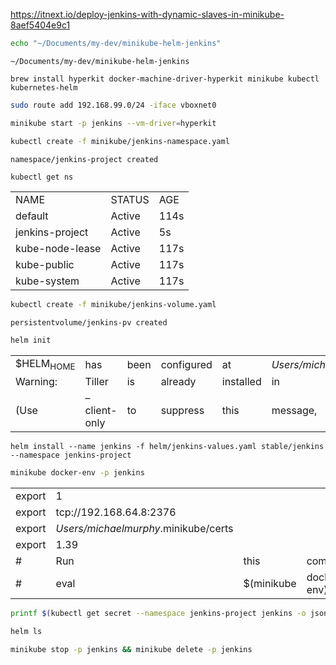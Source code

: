 https://itnext.io/deploy-jenkins-with-dynamic-slaves-in-minikube-8aef5404e9c1

#+NAME: working_directory
#+BEGIN_SRC sh
echo "~/Documents/my-dev/minikube-helm-jenkins"
#+END_SRC

#+RESULTS: working_directory
: ~/Documents/my-dev/minikube-helm-jenkins

#+NAME: install_hyperkit
#+BEGIN_SRC 
brew install hyperkit docker-machine-driver-hyperkit minikube kubectl kubernetes-helm
#+END_SRC

#+NAME fix_vpn
#+BEGIN_SRC sh
sudo route add 192.168.99.0/24 -iface vboxnet0
#+END_SRC

#+NAME start_minikube
#+BEGIN_SRC sh
minikube start -p jenkins --vm-driver=hyperkit
#+END_SRC

#+RESULTS:
| minikube    | v1.1.0      | on    | darwin     | (amd64)        |               |        |         |
| Creating    | hyperkit    | VM    | (CPUs=2,   | Memory=2048MB, | Disk=20000MB) | ...    |         |
| Configuring | environment | for   | Kubernetes | v1.14.2        | on            | Docker | 18.09.6 |
| Pulling     | images      | ...   |            |                |               |        |         |
| Launching   | Kubernetes  | ...   |            |                |               |        |         |
| Verifying:  | apiserver   | proxy | etcd       | scheduler      | controller    | dns    |         |
| Done!       | kubectl     | is    | now        | configured     | to            | use    | jenkins |

#+NAME: create_namespace
#+BEGIN_SRC sh
kubectl create -f minikube/jenkins-namespace.yaml
#+END_SRC

#+RESULTS: create_namespace
: namespace/jenkins-project created

#+NAME: verify_namespace
#+BEGIN_SRC sh
kubectl get ns
#+END_SRC

#+RESULTS: verify_namespace
| NAME            | STATUS | AGE  |
| default         | Active | 114s |
| jenkins-project | Active | 5s   |
| kube-node-lease | Active | 117s |
| kube-public     | Active | 117s |
| kube-system     | Active | 117s |

#+NAME: create_volume
#+BEGIN_SRC sh :dir="~/Documents/my-dev/minikube-helm-jenkins"
kubectl create -f minikube/jenkins-volume.yaml
#+END_SRC

#+RESULTS: create_volume
: persistentvolume/jenkins-pv created

#+NAME: init_helm 
#+BEGIN_SRC sh 
helm init
#+END_SRC

#+RESULTS: init_helm
| $HELM_HOME | has           | been | configured | at        | /Users/michaelmurphy/.helm. |     |           |    |         |        |    |     |         |           |
| Warning:   | Tiller        | is   | already    | installed | in                          | the | cluster.  |    |         |        |    |     |         |           |
| (Use       | --client-only | to   | suppress   | this      | message,                    | or  | --upgrade | to | upgrade | Tiller | to | the | current | version.) |

#+NAME: install_jenkins
#+BEGIN_SRC 
helm install --name jenkins -f helm/jenkins-values.yaml stable/jenkins --namespace jenkins-project
#+END_SRC

#+NAME: get_ip
#+BEGIN_SRC sh
minikube docker-env -p jenkins
#+END_SRC

#+RESULTS: get_ip
| export | 1                                    |            |             |    |           |      |        |
| export | tcp://192.168.64.8:2376              |            |             |    |           |      |        |
| export | /Users/michaelmurphy/.minikube/certs |            |             |    |           |      |        |
| export | 1.39                                 |            |             |    |           |      |        |
| #      | Run                                  | this       | command     | to | configure | your | shell: |
| #      | eval                                 | $(minikube | docker-env) |    |           |      |        |


#+NAME get_jenkins_password
#+BEGIN_SRC sh
printf $(kubectl get secret --namespace jenkins-project jenkins -o jsonpath="{.data.jenkins-admin-password}" | base64 --decode);echo
#+END_SRC

#+RESULTS:
: 

#+NAME: check_helm
#+BEGIN_SRC sh
helm ls
#+END_SRC

#+RESULTS: check_helm

#+NAME: destroy
#+BEGIN_SRC sh
minikube stop -p jenkins && minikube delete -p jenkins
#+END_SRC


